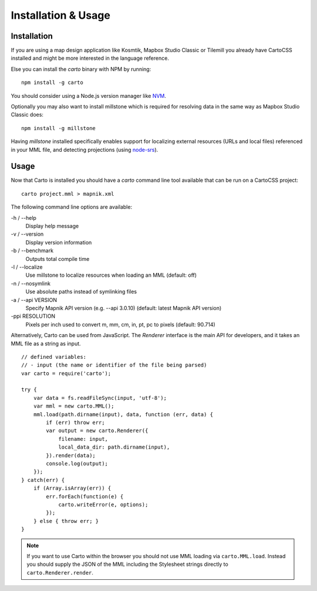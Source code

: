Installation & Usage
====================

Installation
------------

If you are using a map design application like Kosmtik, Mapbox Studio Classic or Tilemill you already have CartoCSS installed
and might be more interested in the language reference.

Else you can install the *carto* binary with NPM by running::

    npm install -g carto

You should consider using a Node.js version manager like `NVM <https://github.com/creationix/nvm>`_.

Optionally you may also want to install millstone which is required for resolving data in the same way as Mapbox Studio Classic does::

    npm install -g millstone


Having *millstone* installed specifically enables support for localizing external resources (URLs and local files) referenced in your MML file,
and detecting projections (using `node-srs <https://github.com/mapbox/node-srs>`_).

Usage
-----

Now that Carto is installed you should have a *carto* command line tool available that can be run on a CartoCSS project::

    carto project.mml > mapnik.xml

The following command line options are available:

-h / --help
    Display help message

-v / --version
    Display version information

-b / --benchmark
    Outputs total compile time

-l / --localize
    Use millstone to localize resources when loading an MML (default: off)

-n / --nosymlink
    Use absolute paths instead of symlinking files

-a / --api VERSION
    Specify Mapnik API version (e.g. --api 3.0.10) (default: latest Mapnik API version)

-ppi RESOLUTION
    Pixels per inch used to convert m, mm, cm, in, pt, pc to pixels (default: 90.714)

Alternatively, Carto can be used from JavaScript. The *Renderer* interface is the main API for developers,
and it takes an MML file as a string as input. ::

    // defined variables:
    // - input (the name or identifier of the file being parsed)
    var carto = require('carto');

    try {
        var data = fs.readFileSync(input, 'utf-8');
        var mml = new carto.MML();
        mml.load(path.dirname(input), data, function (err, data) {
            if (err) throw err;
            var output = new carto.Renderer({
                filename: input,
                local_data_dir: path.dirname(input),
            }).render(data);
            console.log(output);
        });
    } catch(err) {
        if (Array.isArray(err)) {
            err.forEach(function(e) {
                carto.writeError(e, options);
            });
        } else { throw err; }
    }

.. note:: If you want to use Carto within the browser you should not use MML loading via ``carto.MML.load``.
   Instead you should supply the JSON of the MML including the Stylesheet strings directly to ``carto.Renderer.render``.
